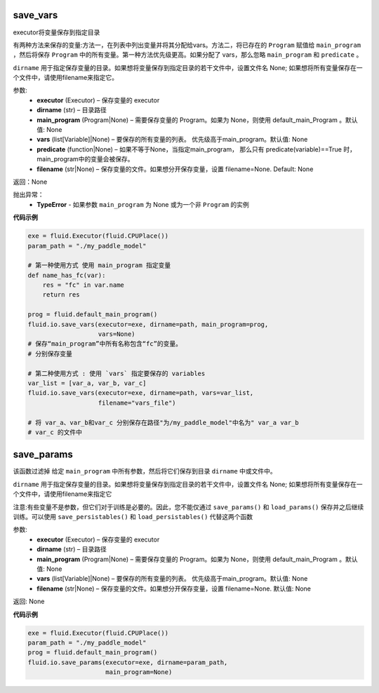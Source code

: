 .. _cn_api_fluid_io_save_vars:

save_vars
>>>>>>>>>>>>

.. py:class:: paddle.fluid.io.save_vars(executor, dirname, main_program=None, vars=None, predicate=None, filename=None)

executor将变量保存到指定目录


有两种方法来保存的变量:方法一，在列表中列出变量并将其分配给vars。方法二，将已存在的 ``Program`` 赋值给 ``main_program`` ，然后将保存 ``Program`` 中的所有变量。第一种方法优先级更高。如果分配了 vars，那么忽略 ``main_program`` 和 ``predicate`` 。


``dirname`` 用于指定保存变量的目录。如果想将变量保存到指定目录的若干文件中，设置文件名 None; 如果想将所有变量保存在一个文件中，请使用filename来指定它。


参数:
 - **executor**  (Executor) – 保存变量的 executor
 - **dirname**  (str) – 目录路径
 - **main_program**  (Program|None) – 需要保存变量的 Program。如果为 None，则使用 default_main_Program 。默认值: None
 - **vars**  (list[Variable]|None) –  要保存的所有变量的列表。 优先级高于main_program。默认值: None
 - **predicate**  (function|None) – 如果不等于None，当指定main_program， 那么只有 predicate(variable)==True 时，main_program中的变量会被保存。
 - **filename**  (str|None) – 保存变量的文件。如果想分开保存变量，设置 filename=None. Default: None
 
 
返回：None

抛出异常：
  - **TypeError** - 如果参数 ``main_program`` 为 None 或为一个非 ``Program`` 的实例
  
**代码示例**

..  code-block:: python
    
    exe = fluid.Executor(fluid.CPUPlace())
    param_path = "./my_paddle_model"

    # 第一种使用方式 使用 main_program 指定变量
    def name_has_fc(var):
        res = "fc" in var.name
        return res

    prog = fluid.default_main_program()
    fluid.io.save_vars(executor=exe, dirname=path, main_program=prog,
                       vars=None)
    # 保存“main_program”中所有名称包含“fc”的变量。
    # 分别保存变量

    # 第二种使用方式 : 使用 `vars` 指定要保存的 variables
    var_list = [var_a, var_b, var_c]
    fluid.io.save_vars(executor=exe, dirname=path, vars=var_list,
                       filename="vars_file")

    # 将 var_a、var_b和var_c 分别保存在路径"为/my_paddle_model"中名为" var_a var_b 
    # var_c 的文件中
  
  
.. _cn_api_fluid_regularizer_save_params:

save_params
>>>>>>>>>>>>

.. py:class:: paddle.fluid.io.save_params(executor, dirname, main_program=None, filename=None)

该函数过滤掉 给定 ``main_program`` 中所有参数，然后将它们保存到目录 ``dirname`` 中或文件中。

``dirname`` 用于指定保存变量的目录。如果想将变量保存到指定目录的若干文件中，设置文件名 None; 如果想将所有变量保存在一个文件中，请使用filename来指定它

注意:有些变量不是参数，但它们对于训练是必要的。因此，您不能仅通过 ``save_params()`` 和 ``load_params()`` 保存并之后继续训练。可以使用 ``save_persistables()`` 和 ``load_persistables()`` 代替这两个函数


参数:
 - **executor**  (Executor) – 保存变量的 executor
 - **dirname**  (str) – 目录路径
 - **main_program**  (Program|None) – 需要保存变量的 Program。如果为 None，则使用 default_main_Program 。默认值: None
 - **vars**  (list[Variable]|None) –  要保存的所有变量的列表。 优先级高于main_program。默认值: None
 - **filename**  (str|None) – 保存变量的文件。如果想分开保存变量，设置 filename=None. 默认值: None
 
返回: None
  
**代码示例**

..  code-block:: python
    
    exe = fluid.Executor(fluid.CPUPlace())
    param_path = "./my_paddle_model"
    prog = fluid.default_main_program()
    fluid.io.save_params(executor=exe, dirname=param_path,
                         main_program=None)
